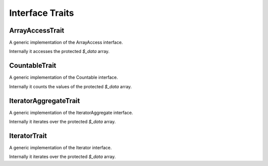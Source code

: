 .. title:: Interfaces

Interface Traits
################

.. sidebar:: Table of Contents
  .. contents::

ArrayAccessTrait
================

A generic implementation of the ArrayAccess interface.

Internally it accesses the protected `$_data` array.

CountableTrait
==============

A generic implementation of the Countable interface.

Internally it counts the values of the protected `$_data` array.

IteratorAggregateTrait
======================

A generic implementation of the IteratorAggregate interface.

Internally it iterates over the protected `$_data` array.

IteratorTrait
=============

A generic implementation of the Iterator interface.

Internally it iterates over the protected `$_data` array.
